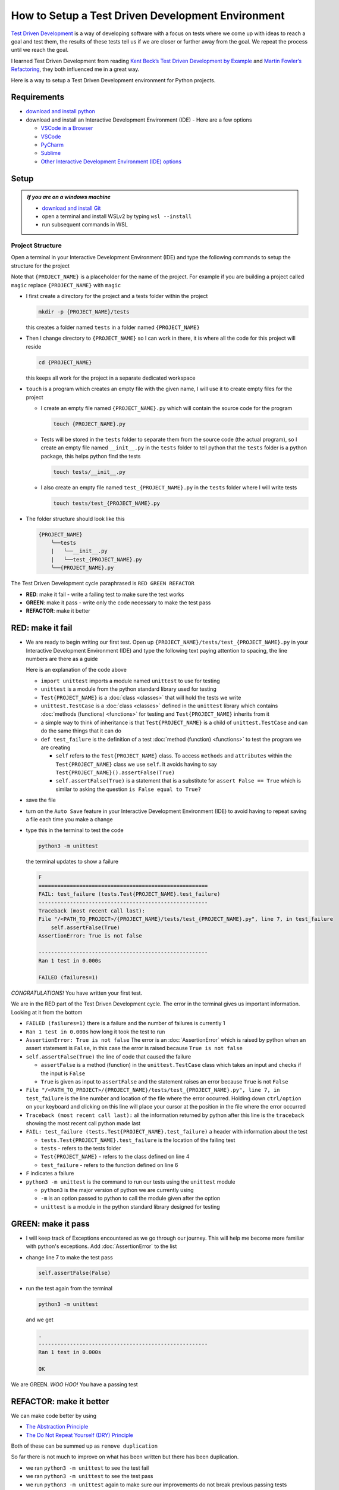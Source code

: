 
How to Setup a Test Driven Development Environment
==================================================

`Test Driven Development <https://en.wikipedia.org/wiki/Test-driven_development>`_ is a way of developing software with a focus on tests where we come up with ideas to reach a goal and test them, the results of these tests tell us if we are closer or further away from the goal. We repeat the process until we reach the goal.

I learned Test Driven Development from reading `Kent Beck’s <https://en.wikipedia.org/wiki/Kent_Beck>`_ `Test Driven Development by Example <https://www.amazon.com/Test-Driven-Development-Kent-Beck/dp/0321146530/?_encoding=UTF8&pd_rd_w=dbNYL&content-id=amzn1.sym.579192ca-1482-4409-abe7-9e14f17ac827&pf_rd_p=579192ca-1482-4409-abe7-9e14f17ac827&pf_rd_r=133-9769820-0728336&pd_rd_wg=bMVBp&pd_rd_r=c84a5de8-ec36-4bd1-9196-8fa05de41794&ref_=aufs_ap_sc_dsk>`_ and `Martin Fowler’s <https://en.wikipedia.org/wiki/Martin_Fowler_(software_engineer)>`_ `Refactoring <https://www.amazon.com/Refactoring-Improving-Existing-Addison-Wesley-Signature/dp/0134757599/?_encoding=UTF8&pd_rd_w=dbNYL&content-id=amzn1.sym.579192ca-1482-4409-abe7-9e14f17ac827&pf_rd_p=579192ca-1482-4409-abe7-9e14f17ac827&pf_rd_r=133-9769820-0728336&pd_rd_wg=bMVBp&pd_rd_r=c84a5de8-ec36-4bd1-9196-8fa05de41794&ref_=aufs_ap_sc_dsk>`_, they both influenced me in a great way.

Here is a way to setup a Test Driven Development environment for Python projects.


Requirements
------------


* `download and install python <https://www.python.org/downloads/>`_
* download and install an Interactive Development Environment (IDE) - Here are a few options

  * `VSCode in a Browser <http://vscode.dev>`_
  * `VSCode <https://code.visualstudio.com/download>`_
  * `PyCharm <https://www.jetbrains.com/pycharm/download/#section=mac>`_
  * `Sublime <https://www.sublimetext.com>`_
  * `Other Interactive Development Environment (IDE) options <https://wiki.python.org/moin/IntegratedDevelopmentEnvironments>`_

Setup
-----

.. admonition:: *If you are on a windows machine*

  * `download and install Git <https://github.com/git-for-windows/git/releases>`_
  * open a terminal and install WSLv2 by typing ``wsl --install``
  * run subsequent commands in WSL


Project Structure
^^^^^^^^^^^^^^^^^


Open a terminal in your Interactive Development Environment (IDE) and type the following commands to setup the structure for the project

Note that ``{PROJECT_NAME}`` is a placeholder for the name of the project. For example if you are building a project called ``magic`` replace ``{PROJECT_NAME}`` with ``magic``

* I first create a directory for the project and a tests folder within the project

  .. code-block:: shell

    mkdir -p {PROJECT_NAME}/tests

  this creates a folder named ``tests`` in a folder named ``{PROJECT_NAME}``

* Then I change directory to ``{PROJECT_NAME}`` so I can work in there, it is where all the code for this project will reside

  .. code-block:: shell

    cd {PROJECT_NAME}

  this keeps all work for the project in a separate dedicated workspace

* ``touch`` is a program which creates an empty file with the given name, I will use it to create empty files for the project

  - I create an empty file named ``{PROJECT_NAME}.py`` which will contain the source code for the program

    .. code-block:: shell

      touch {PROJECT_NAME}.py

  - Tests will be stored in the ``tests`` folder to separate them from the source code (the actual program), so I create an empty file named ``__init__.py`` in the ``tests`` folder to tell python that the ``tests`` folder is a python package, this helps python find the tests

    .. code-block:: shell

      touch tests/__init__.py

  - I also create an empty file named ``test_{PROJECT_NAME}.py`` in the ``tests`` folder where I will write tests

    .. code-block:: shell

      touch tests/test_{PROJECT_NAME}.py

* The folder structure should look like this

  .. code-block::

    {PROJECT_NAME}
        ╰──tests
        |   ╰──__init__.py
        |   ╰──test_{PROJECT_NAME}.py
        ╰──{PROJECT_NAME}.py

The Test Driven Development cycle paraphrased is ``RED GREEN REFACTOR``

* **RED**: make it fail - write a failing test to make sure the test works
* **GREEN**: make it pass - write only the code necessary to make the test pass
* **REFACTOR**: make it better


RED: make it fail
-----------------


* We are ready to begin writing our first test. Open up ``{PROJECT_NAME}/tests/test_{PROJECT_NAME}.py`` in your Interactive Development Environment (IDE) and type the following text paying attention to spacing, the line numbers are there as a guide

  .. code-block:: python
    :linenos:

    import unittest


    class Test{PROJECT_NAME}(unittest.TestCase):

        def test_failure(self):
            self.assertFalse(True)

  Here is an explanation of the code above

  - ``import unittest`` imports a module named ``unittest`` to use for testing
  - ``unittest`` is a module from the python standard library used for testing
  - ``Test{PROJECT_NAME}`` is a :doc:`class <classes>` that will hold the tests we write
  - ``unittest.TestCase`` is a :doc:`class <classes>` defined in the ``unittest`` library which contains :doc:`methods (functions) <functions>` for testing and ``Test{PROJECT_NAME}`` inherits from it
  - a simple way to think of inheritance is that ``Test{PROJECT_NAME}`` is a child of ``unittest.TestCase`` and can do the same things that it can do
  - ``def test_failure`` is the definition of a test :doc:`method (function) <functions>` to test the program we are creating

    * ``self`` refers to the ``Test{PROJECT_NAME}`` class. To access ``methods`` and ``attributes`` within the ``Test{PROJECT_NAME}`` class we use ``self``. It avoids having to say ``Test{PROJECT_NAME}().assertFalse(True)``
    * ``self.assertFalse(True)`` is a statement that is a substitute for ``assert False == True`` which is similar to asking the question ``is False equal to True?``

* save the file
* turn on the ``Auto Save`` feature in your Interactive Development Environment (IDE) to avoid having to repeat saving a file each time you make a change
* type this in the terminal to test the code

  .. code-block:: python

    python3 -m unittest

  the terminal updates to show a failure

  .. code-block:: python

    F
    ======================================================
    FAIL: test_failure (tests.Test{PROJECT_NAME}.test_failure)
    ------------------------------------------------------
    Traceback (most recent call last):
    File "/<PATH_TO_PROJECT>/{PROJECT_NAME}/tests/test_{PROJECT_NAME}.py", line 7, in test_failure
        self.assertFalse(True)
    AssertionError: True is not false

    ------------------------------------------------------
    Ran 1 test in 0.000s

    FAILED (failures=1)

*CONGRATULATIONS!* You have written your first test.

We are in the RED part of the Test Driven Development cycle. The error in the terminal gives us important information. Looking at it from the bottom


* ``FAILED (failures=1)`` there is a failure and the number of failures is currently 1
* ``Ran 1 test in 0.000s`` how long it took the test to run
* ``AssertionError: True is not false`` The error is an :doc:`AssertionError` which is raised by python when an assert statement is ``False``, in this case the error is raised because ``True is not false``
* ``self.assertFalse(True)`` the line of code that caused the failure

  - ``assertFalse`` is a method (function) in the ``unittest.TestCase`` class which takes an input and checks if the input is ``False``
  - ``True`` is given as input to ``assertFalse`` and the statement raises an error because ``True`` is not ``False``

* ``File "/<PATH_TO_PROJECT>/{PROJECT_NAME}/tests/test_{PROJECT_NAME}.py", line 7, in test_failure`` is the line number and location of the file where the error occurred. Holding down ``ctrl/option`` on your keyboard and clicking on this line will place your cursor at the position in the file where the error occurred
* ``Traceback (most recent call last):`` all the information returned by python after this line is the ``traceback`` showing the most recent call python made last
* ``FAIL: test_failure (tests.Test{PROJECT_NAME}.test_failure)`` a header with information about the test

  - ``tests.Test{PROJECT_NAME}.test_failure`` is the location of the failing test
  -  ``tests`` - refers to the tests folder
  - ``Test{PROJECT_NAME}`` - refers to the class defined on line 4
  - ``test_failure`` - refers to the function defined on line 6

* ``F`` indicates a failure
* ``python3 -m unittest`` is the command to run our tests using the ``unittest`` module

  - ``python3`` is the major version of python we are currently using
  - ``-m`` is an option passed to python to call the module given after the option
  - ``unittest`` is a module in the python standard library designed for testing


GREEN: make it pass
-------------------


* I will keep track of Exceptions encountered as we go through our journey. This will help me become more familiar with python's exceptions. Add :doc:`AssertionError` to the list

  .. code-block:: python
    :linenos:

    import unittest


    class Test{PROJECT_NAME}(unittest.TestCase):

        def test_failure(self):
            self.assertFalse(True)

    # Exceptions Encountered
    # AssertionError

* change line 7 to make the test pass

  .. code-block:: python

    self.assertFalse(False)

* run the test again from the terminal

  .. code-block:: python

    python3 -m unittest

  and we get

  .. code-block:: python

    .
    ------------------------------------------------------
    Ran 1 test in 0.000s

    OK

We are GREEN. *WOO HOO!* You have a passing test


REFACTOR: make it better
------------------------

We can make code better by using


* `The Abstraction Principle <https://en.wikipedia.org/wiki/Abstraction_principle_(computer_programming)>`_
* `The Do Not Repeat Yourself (DRY) Principle <https://en.wikipedia.org/wiki/Don%27t_repeat_yourself>`_

Both of these can be summed up as ``remove duplication``

So far there is not much to improve on what has been written but there has been duplication.

* we ran ``python3 -m unittest`` to see the test fail
* we ran ``python3 -m unittest`` to see the test pass
* we run ``python3 -m unittest`` again to make sure our improvements do not break previous passing tests

This means for every test introduced ``python3 -m unittest`` is run at least 3 times.
To avoid this repetition and focus on tests and solutions, automate the repeating parts so you `Do Not Repeat Yourself <https://en.wikipedia.org/wiki/Don%27t_repeat_yourself>`_

How to Automatically Run Tests
^^^^^^^^^^^^^^^^^^^^^^^^^^^^^^

How to Create a Virtual Environment
+++++++++++++++++++++++++++++++++++

* Using ``echo`` I create a file named ``requirements.txt`` in the ``{PROJECT_NAME}`` folder with ``pytest-watch`` as the text

  .. code-block:: shell

    echo "pytest-watch" > requirements.txt

* I then create a virtual environment using the `venv <https://docs.python.org/3/library/venv.html#module-venv>`_ from the python standard library

  .. code-block:: python

      python3 -m venv .venv

  - this tells python to use the `venv <https://docs.python.org/3/library/venv.html#module-venv>`_ module from the python library to create a virtual environment ``.venv`` - you can use any name you want
  - a virtual environment is an isolated folder that holds dependencies. It helps keep dependencies for a specific project separate from other python dependencies you install on the computer, source code and tests

* after creating the virtual environment, I activate it to use it

  .. code-block:: python

      source .venv/bin/activate

  the ``(.venv)`` on the far left of the command line in the terminal indicates the virtual environment successfully activated

* I upgrade ``pip`` the `python package manager <https://pypi.org/project/pip/>`_ to the latest version

  .. code-block:: python

      python3 -m pip install --upgrade pip

* I then install any python libraries listed in ``requirements.txt`` in the virtual environment, in this case ``pytest-watch``

  .. code-block:: python

      pip install --requirement requirements.txt

  - ``pytest-watch`` is a program that automatically uses the `pytest <https://docs.pytest.org/>`_ library to run tests when a python file in the project changes
  - `pytest <https://docs.pytest.org/>`_ is an external library for running tests in python

* The folder structure now looks like this

  .. code-block::

      {PROJECT_NAME}
          ╰──.venv
          ╰──tests
          |   ╰──__init__.py
          |   ╰──test_{PROJECT_NAME}.py
          ╰──{PROJECT_NAME}.py
          ╰──requirements.txt

* type ``pytest-watch`` in the terminal to run the tests and the terminal displays

  .. code-block:: python

    [TODAYS_DATE] Running: py.test
    ================== test session starts===================
    platform <YOUR_OPERATING_SYSTEM> -- python <YOUR_python_VERSION >, pytest-<VERSION>, pluggy-<VERSION>
    rootdir: <YOUR_PATH>/project_name
    collected 1 item

    tests/test_<PROJECT_NAME>.py .                     [100%]

    =============== 1 passed in 0.00s =======================

* to stop the tests at anytime, hit `ctrl` + `c` in the terminal

How to Deactivate a Virtual Environment
+++++++++++++++++++++++++++++++++++++++

type ``deactivate`` in the terminal

How to Activate a Virtual Environment
+++++++++++++++++++++++++++++++++++++

If you already have a virtual environment setup in a project, you can activate it by following the steps below by typing ``source .venv/bin/activate`` in the terminal

Make sure you are in the directory that contains the virtual environment for example ``{PROJECT_NAME}``


BONUS: Automatically create a Python Test Driven Development Environment
-------------------------------------------------------------------------

You made it this far and have become the greatest programmer in the world. Following the practice of removing duplication, I would write a program that contains all the steps above following `The Do Not Repeat Yourself (DRY) Principle <https://en.wikipedia.org/wiki/Don%27t_repeat_yourself>`_

I can then call the program any time I want to setup a Test Driven Development Environment instead of manually repeating each step of the process

* I will exit the tests in the terminal by hitting ``ctrl`` + ``c`` on the keyboard
* I type ``deactivate`` to deactivate the virtual environment
* I change directory to the parent of ``{PROJECT_NAME}``

  .. code-block:: shell

      cd ..
* I type ``history`` in the terminal to see the commands I gave earlier as a reference
* I create an empty file with a name that describes what it does so it is easy to remember later, for example, ``setupPythonTdd.sh``

  .. code-block:: shell

      touch setupPythonTdd.sh

* and open it in the Interactive Development Environment (IDE), adding the following 23 lines

  .. code-block:: shell
   :linenos:

    PROJECT_NAME=$1
    mkdir -p $PROJECT_NAME/tests
    cd $PROJECT_NAME
    touch $PROJECT_NAME.py
    touch tests/__init__.py

    cat << DELIMITER > tests/test_$PROJECT_NAME.py
    import unittest


    class Test$PROJECT_NAME(unittest.TestCase):

        def test_failure(self):
            self.assertTrue(False)
    DELIMITER

    echo "pytest-watch" > requirements.txt

    python3 -m venv .venv
    source .venv/bin/activate
    python3 -m pip install --upgrade pip
    python3 -m pip install -r requirements.txt
    pytest-watch

* I make the program executable by typing this command in the terminal

  .. code-block:: python

    chmod +x setupPythonTdd.sh

* I can now create a Test Driven Development environment on demand by giving a name for the ``$PROJECT_NAME`` variable when the program is called. For example, typing this command in the terminal in the folder where ``setupPythonTdd.sh`` is saved will setup a Test Driven Development environment for a project called ``magic``

  .. code-block:: shell

    ./setupPythonTdd.sh magic

There you have it. You now know one way to Setup a Test Driven Development Environmnet for Python projects.

This is one of the advantages of programming, we can take a series of steps and make them a one line command which the computer does on our behalf. Happy Trails!
